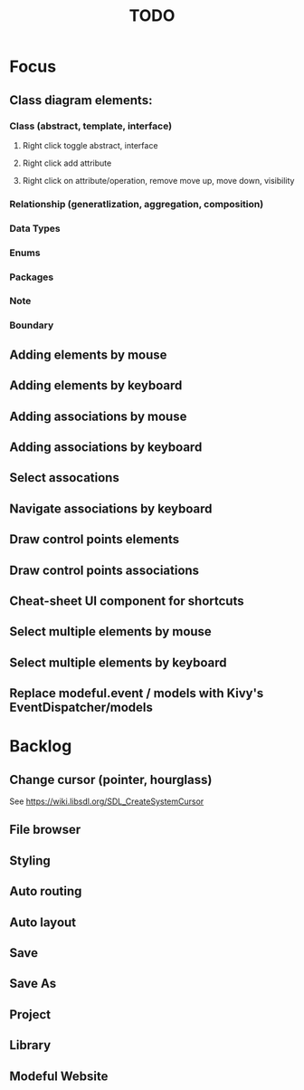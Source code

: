 #+TITLE: TODO

* Focus
** Class diagram elements:
*** Class (abstract, template, interface)
**** Right click toggle abstract, interface
**** Right click add attribute
**** Right click on attribute/operation, remove move up, move down, visibility
*** Relationship (generatlization, aggregation, composition)
*** Data Types
*** Enums
*** Packages
*** Note
*** Boundary
** Adding elements by mouse
** Adding elements by keyboard
** Adding associations by mouse
** Adding associations by keyboard
** Select assocations
** Navigate associations by keyboard
** Draw control points elements
** Draw control points associations
** Cheat-sheet UI component for shortcuts
** Select multiple elements by mouse
** Select multiple elements by keyboard
** Replace modeful.event / models with Kivy's EventDispatcher/models
* Backlog
** Change cursor (pointer, hourglass)
See https://wiki.libsdl.org/SDL_CreateSystemCursor
** File browser
** Styling
** Auto routing
** Auto layout
** Save
** Save As
** Project
** Library
** Modeful Website
